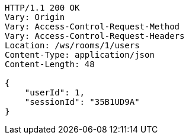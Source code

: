 [source,http,options="nowrap"]
----
HTTP/1.1 200 OK
Vary: Origin
Vary: Access-Control-Request-Method
Vary: Access-Control-Request-Headers
Location: /ws/rooms/1/users
Content-Type: application/json
Content-Length: 48

{
    "userId": 1,
    "sessionId": "35B1UD9A"
}
----

